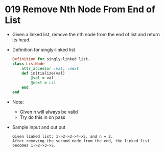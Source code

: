 * 019 Remove Nth Node From End of List
  + Given a linked list, remove the nth node from the end of list and return its head.
  + Definition for singly-linked list
    #+begin_src ruby
      Definition for singly-linked list.
      class ListNode
          attr_accessor :val, :next
          def initialize(val)
              @val = val
              @next = nil
          end
      end
    #+end_src
  + Note:
    - Given n will always be valid
    - Try do this in on pass
  + Sample Input and out put
    #+begin_example
         Given linked list: 1->2->3->4->5, and n = 2.
         After removing the second node from the end, the linked list becomes 1->2->3->5.
    #+end_example
